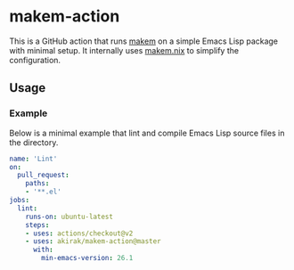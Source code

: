 * makem-action
This is a GitHub action that runs [[https://github.com/alphapapa/makem.sh][makem]] on a simple Emacs Lisp package with minimal setup.
It internally uses [[https://github.com/akirak/makem.nix/][makem.nix]] to simplify the configuration.
** Usage
*** Example
Below is a minimal example that lint and compile Emacs Lisp source files in the directory.

#+begin_src yaml
  name: 'Lint'
  on:
    pull_request:
      paths:
      - '**.el'
  jobs:
    lint:
      runs-on: ubuntu-latest
      steps:
      - uses: actions/checkout@v2
      - uses: akirak/makem-action@master
        with:
          min-emacs-version: 26.1
#+end_src
